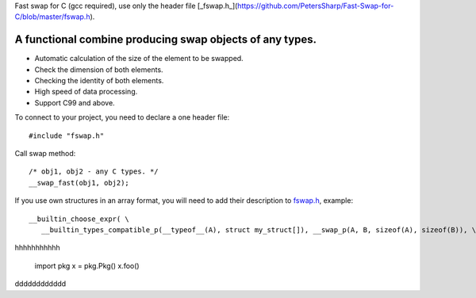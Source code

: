 Fast swap for C (gcc required), use only the header file [_fswap.h_](https://github.com/PetersSharp/Fast-Swap-for-C/blob/master/fswap.h).

A functional combine producing swap objects of any types.
----------

- Automatic calculation of the size of the element to be swapped.
- Check the dimension of both elements.
- Checking the identity of both elements.
- High speed of data processing.
- Support C99 and above.

To connect to your project, you need to declare a one header file::

   #include "fswap.h"

Call swap method::

   /* obj1, obj2 - any C types. */
   __swap_fast(obj1, obj2);


If you use own structures in an array format, you will need to add their description to 
`fswap.h <https://github.com/PetersSharp/Fast-Swap-for-C/blob/master/fswap.h>`_, example::

   __builtin_choose_expr( \
      __builtin_types_compatible_p(__typeof__(A), struct my_struct[]), __swap_p(A, B, sizeof(A), sizeof(B)), \


hhhhhhhhhhh

    import pkg
    x = pkg.Pkg()
    x.foo()
   
dddddddddddd
